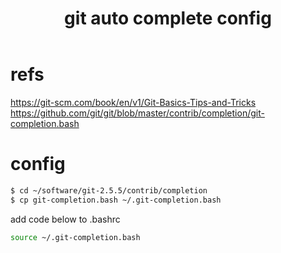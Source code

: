 #+title: git auto complete config

* refs
https://git-scm.com/book/en/v1/Git-Basics-Tips-and-Tricks
https://github.com/git/git/blob/master/contrib/completion/git-completion.bash

* config
#+begin_src sh
$ cd ~/software/git-2.5.5/contrib/completion
$ cp git-completion.bash ~/.git-completion.bash

#+end_src

add code below to .bashrc
#+begin_src sh
source ~/.git-completion.bash
#+end_src


